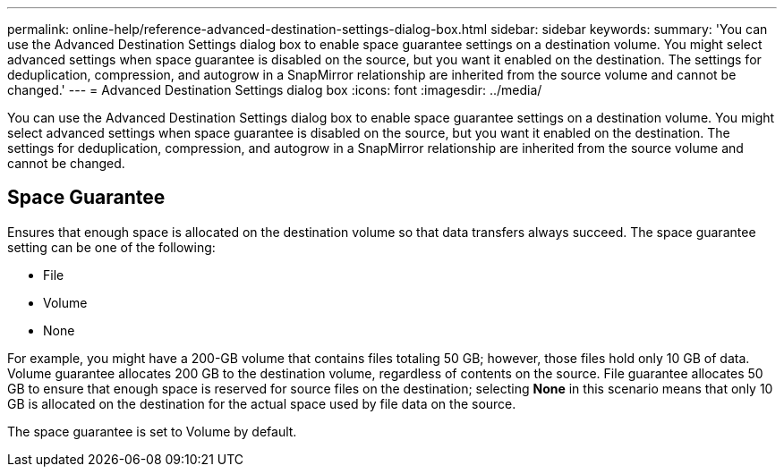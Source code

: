 ---
permalink: online-help/reference-advanced-destination-settings-dialog-box.html
sidebar: sidebar
keywords: 
summary: 'You can use the Advanced Destination Settings dialog box to enable space guarantee settings on a destination volume. You might select advanced settings when space guarantee is disabled on the source, but you want it enabled on the destination. The settings for deduplication, compression, and autogrow in a SnapMirror relationship are inherited from the source volume and cannot be changed.'
---
= Advanced Destination Settings dialog box
:icons: font
:imagesdir: ../media/

[.lead]
You can use the Advanced Destination Settings dialog box to enable space guarantee settings on a destination volume. You might select advanced settings when space guarantee is disabled on the source, but you want it enabled on the destination. The settings for deduplication, compression, and autogrow in a SnapMirror relationship are inherited from the source volume and cannot be changed.

== Space Guarantee

Ensures that enough space is allocated on the destination volume so that data transfers always succeed. The space guarantee setting can be one of the following:

* File
* Volume
* None

For example, you might have a 200-GB volume that contains files totaling 50 GB; however, those files hold only 10 GB of data. Volume guarantee allocates 200 GB to the destination volume, regardless of contents on the source. File guarantee allocates 50 GB to ensure that enough space is reserved for source files on the destination; selecting *None* in this scenario means that only 10 GB is allocated on the destination for the actual space used by file data on the source.

The space guarantee is set to Volume by default.
